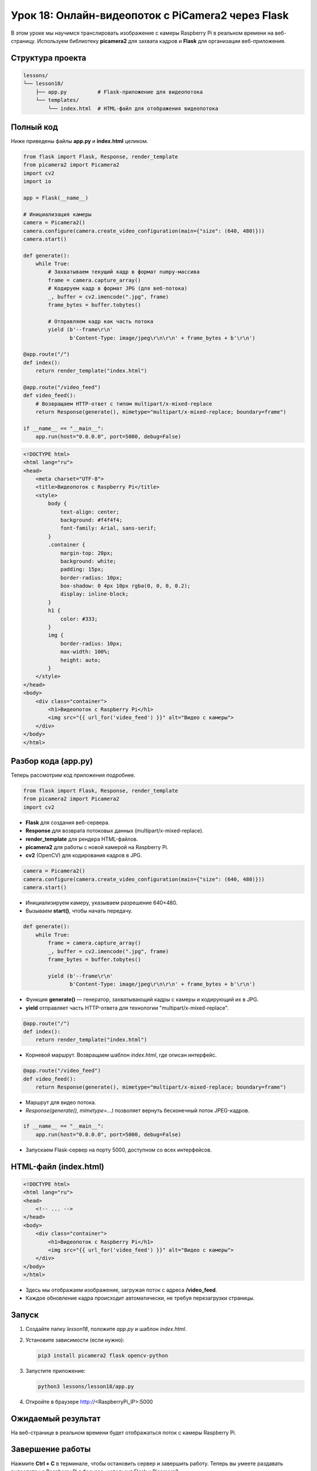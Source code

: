 ====================================================
Урок 18: Онлайн-видеопоток с PiCamera2 через Flask
====================================================

В этом уроке мы научимся транслировать изображение с камеры Raspberry Pi в реальном времени на веб-страницу. Используем библиотеку **picamera2** для захвата кадров и **Flask** для организации веб-приложения.

Структура проекта
-----------------
.. code-block:: bash

   lessons/
   └── lesson18/
       ├── app.py          # Flask-приложение для видеопотока
       └── templates/
           └── index.html  # HTML-файл для отображения видеопотока

Полный код
----------
Ниже приведены файлы **app.py** и **index.html** целиком.

.. code-block:: python

   from flask import Flask, Response, render_template
   from picamera2 import Picamera2
   import cv2
   import io

   app = Flask(__name__)

   # Инициализация камеры
   camera = Picamera2()
   camera.configure(camera.create_video_configuration(main={"size": (640, 480)}))
   camera.start()

   def generate():
       while True:
           # Захватываем текущий кадр в формат numpy-массива
           frame = camera.capture_array()
           # Кодируем кадр в формат JPG (для веб-потока)
           _, buffer = cv2.imencode(".jpg", frame)
           frame_bytes = buffer.tobytes()

           # Отправляем кадр как часть потока
           yield (b'--frame\r\n'
                  b'Content-Type: image/jpeg\r\n\r\n' + frame_bytes + b'\r\n')

   @app.route("/")
   def index():
       return render_template("index.html")

   @app.route("/video_feed")
   def video_feed():
       # Возвращаем HTTP-ответ с типом multipart/x-mixed-replace
       return Response(generate(), mimetype="multipart/x-mixed-replace; boundary=frame")

   if __name__ == "__main__":
       app.run(host="0.0.0.0", port=5000, debug=False)

.. code-block:: html

   <!DOCTYPE html>
   <html lang="ru">
   <head>
       <meta charset="UTF-8">
       <title>Видеопоток с Raspberry Pi</title>
       <style>
           body {
               text-align: center;
               background: #f4f4f4;
               font-family: Arial, sans-serif;
           }
           .container {
               margin-top: 20px;
               background: white;
               padding: 15px;
               border-radius: 10px;
               box-shadow: 0 4px 10px rgba(0, 0, 0, 0.2);
               display: inline-block;
           }
           h1 {
               color: #333;
           }
           img {
               border-radius: 10px;
               max-width: 100%;
               height: auto;
           }
       </style>
   </head>
   <body>
       <div class="container">
           <h1>Видеопоток с Raspberry Pi</h1>
           <img src="{{ url_for('video_feed') }}" alt="Видео с камеры">
       </div>
   </body>
   </html>

Разбор кода (app.py)
---------------------
Теперь рассмотрим код приложения подробнее.

.. code-block:: python

   from flask import Flask, Response, render_template
   from picamera2 import Picamera2
   import cv2

- **Flask** для создания веб-сервера.
- **Response** для возврата потоковых данных (multipart/x-mixed-replace).
- **render_template** для рендера HTML-файлов.
- **picamera2** для работы с новой камерой на Raspberry Pi.
- **cv2** (OpenCV) для кодирования кадров в JPG.

.. code-block:: python

   camera = Picamera2()
   camera.configure(camera.create_video_configuration(main={"size": (640, 480)}))
   camera.start()

- Инициализируем камеру, указываем разрешение 640×480.
- Вызываем **start()**, чтобы начать передачу.

.. code-block:: python

   def generate():
       while True:
           frame = camera.capture_array()
           _, buffer = cv2.imencode(".jpg", frame)
           frame_bytes = buffer.tobytes()

           yield (b'--frame\r\n'
                  b'Content-Type: image/jpeg\r\n\r\n' + frame_bytes + b'\r\n')

- Функция **generate()** — генератор, захватывающий кадры с камеры и кодирующий их в JPG.
- **yield** отправляет часть HTTP-ответа для технологии "multipart/x-mixed-replace".

.. code-block:: python

   @app.route("/")
   def index():
       return render_template("index.html")

- Корневой маршрут. Возвращаем шаблон `index.html`, где описан интерфейс.

.. code-block:: python

   @app.route("/video_feed")
   def video_feed():
       return Response(generate(), mimetype="multipart/x-mixed-replace; boundary=frame")

- Маршрут для видео потока.
- `Response(generate(), mimetype=...)` позволяет вернуть бесконечный поток JPEG-кадров.

.. code-block:: python

   if __name__ == "__main__":
       app.run(host="0.0.0.0", port=5000, debug=False)

- Запускаем Flask-сервер на порту 5000, доступном со всех интерфейсов.

HTML-файл (index.html)
----------------------

.. code-block:: html

   <!DOCTYPE html>
   <html lang="ru">
   <head>
       <!-- ... -->
   </head>
   <body>
       <div class="container">
           <h1>Видеопоток с Raspberry Pi</h1>
           <img src="{{ url_for('video_feed') }}" alt="Видео с камеры">
       </div>
   </body>
   </html>

- Здесь мы отображаем изображение, загружая поток с адреса **/video_feed**.
- Каждое обновление кадра происходит автоматически, не требуя перезагрузки страницы.

Запуск
------
1. Создайте папку `lesson18`, положите `app.py` и шаблон `index.html`.
2. Установите зависимости (если нужно):

   .. code-block:: bash

      pip3 install picamera2 flask opencv-python

3. Запустите приложение:

   .. code-block:: bash

      python3 lessons/lesson18/app.py

4. Откройте в браузере http://<RaspberryPi_IP>:5000

Ожидаемый результат
-------------------
На веб-странице в реальном времени будет отображаться поток с камеры Raspberry Pi.

.. .. figure:: images/picamera2_flask_stream.png
..    :width: 50%
..    :align: center

   **Рис. 2:** Пример видео-трансляции

Завершение работы
-----------------
Нажмите **Ctrl + C** в терминале, чтобы остановить сервер и завершить работу. Теперь вы умеете раздавать видеопоток с Raspberry Pi в браузер, используя Flask и Picamera2.
